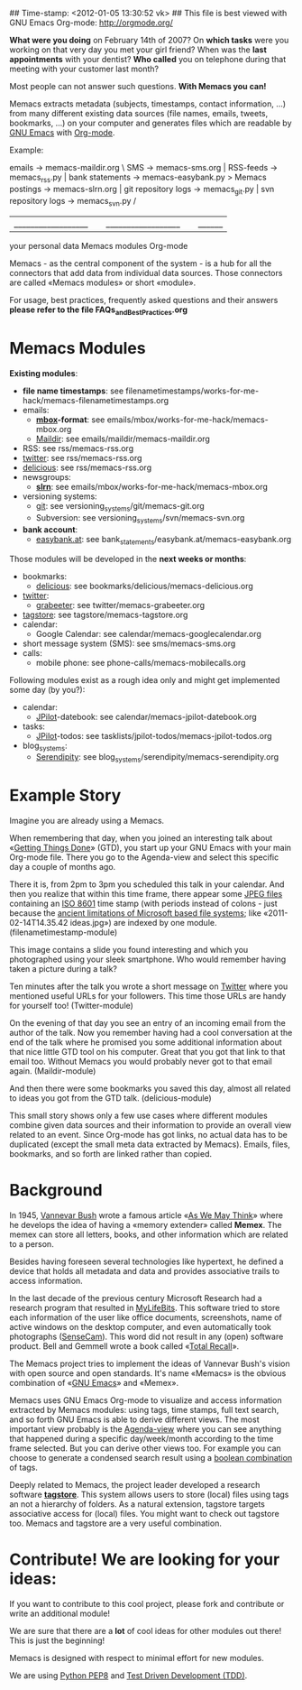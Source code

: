 ## Time-stamp: <2012-01-05 13:30:52 vk>
## This file is best viewed with GNU Emacs Org-mode: http://orgmode.org/

*What were you doing* on February 14th of 2007? On *which tasks* were
you working on that very day you met your girl friend? When was the
*last appointments* with your dentist? *Who called* you on telephone
during that meeting with your customer last month?

Most people can not answer such questions. *With Memacs you can!*

Memacs extracts metadata (subjects, timestamps, contact information,
...) from many different existing data sources (file names, emails,
tweets, bookmarks, ...) on your computer and generates files which are
readable by [[http://en.wikipedia.org/wiki/Emacs][GNU Emacs]] with [[http://orgmode.org][Org-mode]].

Example:

    emails              -> memacs-maildir.org \ 
    SMS                 -> memacs-sms.org      |
    RSS-feeds           -> memacs_rss.py       |
    bank statements     -> memacs-easybank.py   >  Memacs
    postings            -> memacs-slrn.org     |
    git repository logs -> memacs_git.py       |
    svn repository logs -> memacs_svn.py      /
    |__________________|  |__________________|    |______|
     your personal data      Memacs modules       Org-mode

Memacs - as the central component of the system - is a hub for all the
connectors that add data from individual data sources. Those connectors
are called «Memacs modules» or short «module».

For usage, best practices, frequently asked questions and their answers
*please refer to the file FAQs_and_Best_Practices.org*


* Memacs Modules

*Existing modules*:

- *file name timestamps*: see filenametimestamps/works-for-me-hack/memacs-filenametimestamps.org
- emails:
  - *[[http://en.wikipedia.org/wiki/Mbox][mbox]]-format*: see emails/mbox/works-for-me-hack/memacs-mbox.org
  - [[http://en.wikipedia.org/wiki/Maildir][Maildir]]: see emails/maildir/memacs-maildir.org
- RSS: see rss/memacs-rss.org
- [[http://Twitter.com][twitter]]: see rss/memacs-rss.org
- [[http://delicious.com][delicious]]: see rss/memacs-rss.org
- newsgroups:
  - *[[http://en.wikipedia.org/wiki/Slrn][slrn]]*: see emails/mbox/works-for-me-hack/memacs-mbox.org
- versioning systems:
  - [[http://en.wikipedia.org/wiki/Git_(software)][git]]: see versioning_systems/git/memacs-git.org
  - Subversion: see versioning_systems/svn/memacs-svn.org
- *bank account*:
  - [[http://www.easybank.at][easybank.at]]: see bank_statements/easybank.at/memacs-easybank.org

Those modules will be developed in the *next weeks or months*:

- bookmarks:
  - [[http://delicious.com][delicious]]: see bookmarks/delicious/memacs-delicious.org
- [[http://Twitter.com][twitter]]:
  - [[http://grabeeter.tugraz.at/][grabeeter]]: see twitter/memacs-grabeeter.org
- [[http://tagstore.org][tagstore]]: see tagstore/memacs-tagstore.org
- calendar:
  - Google Calendar: see calendar/memacs-googlecalendar.org
- short message system (SMS): see sms/memacs-sms.org
- calls:
  - mobile phone: see phone-calls/memacs-mobilecalls.org

Following modules exist as a rough idea only and might get implemented
some day (by you?):

- calendar:
  - [[http://www.jpilot.org/][JPilot]]-datebook: see calendar/memacs-jpilot-datebook.org
- tasks:
  - [[http://www.jpilot.org/][JPilot]]-todos: see tasklists/jpilot-todos/memacs-jpilot-todos.org
- blog_systems:
  - [[http://en.wikipedia.org/wiki/Serendipity_(weblog_software)][Serendipity]]: see blog_systems/serendipity/memacs-serendipity.org


* Example Story

Imagine you are already using a Memacs.

When remembering that day, when you joined an interesting talk about
«[[http://en.wikipedia.org/wiki/Getting_Things_Done][Getting Things Done]]» (GTD), you start up your GNU Emacs with your main
Org-mode file. There you go to the Agenda-view and select this
specific day a couple of months ago.

There it is, from 2pm to 3pm you scheduled this talk in your
calendar. And then you realize that within this time frame, there
appear some [[http://en.wikipedia.org/wiki/Jpeg][JPEG files]] containing an [[http://www.cl.cam.ac.uk/~mgk25/iso-time.html][ISO 8601]] time stamp (with periods
instead of colons - just because the [[http://msdn.microsoft.com/en-us/library/aa365247(v%3Dvs.85).aspx#naming_conventions][ancient limitations of Microsoft
based file systems]]; like «2011-02-14T14.35.42 ideas.jpg») are indexed
by one module. (filenametimestamp-module)

This image contains a slide you found interesting and which you
photographed using your sleek smartphone. Who would remember having
taken a picture during a talk?

Ten minutes after the talk you wrote a short message on [[http://Titter.com][Twitter]] where
you mentioned useful URLs for your followers. This time those URLs are
handy for yourself too! (Twitter-module)

On the evening of that day you see an entry of an incoming email from
the author of the talk. Now you remember having had a cool
conversation at the end of the talk where he promised you some
additional information about that nice little GTD tool on his
computer. Great that you got that link to that email too. Without
Memacs you would probably never got to that email
again. (Maildir-module)

And then there were some bookmarks you saved this day, almost all
related to ideas you got from the GTD talk. (delicious-module)

This small story shows only a few use cases where different modules
combine given data sources and their information to provide an overall
view related to an event. Since Org-mode has got links, no actual data
has to be duplicated (except the small meta data extracted by
Memacs). Emails, files, bookmarks, and so forth are linked rather than
copied.

* Background

In 1945, [[http://en.wikipedia.org/wiki/Vannevar_Bush][Vannevar Bush]] wrote a famous article «[[http://en.wikipedia.org/wiki/As_We_May_Think][As We May Think]]» where
he develops the idea of having a «memory extender» called *Memex*. The
memex can store all letters, books, and other information which are
related to a person.

Besides having foreseen several technologies like hypertext, he
defined a device that holds all metadata and data and provides
associative trails to access information.

In the last decade of the previous century Microsoft Research had a
research program that resulted in [[http://en.wikipedia.org/wiki/MyLifeBits][MyLifeBits]]. This software tried to
store each information of the user like office documents, screenshots,
name of active windows on the desktop computer, and even automatically
took photographs ([[http://en.wikipedia.org/wiki/Sensecam][SenseCam]]). This word did not result in any (open)
software product. Bell and Gemmell wrote a book called «[[http://www.amazon.de/gp/product/0525951342/ref%3Das_li_ss_tl?ie%3DUTF8&tag%3Dkarlssuder-21&linkCode%3Das2&camp%3D1638&creative%3D19454&creativeASIN%3D0525951342][Total Recall]]».

The Memacs project tries to implement the ideas of Vannevar Bush's
vision with open source and open standards. It's name «Memacs» is the
obvious combination of «[[http://www.gnu.org/software/emacs/][GNU Emacs]]» and «Memex».

Memacs uses GNU Emacs Org-mode to visualize and access information
extracted by Memacs modules: using tags, time stamps, full text
search, and so forth GNU Emacs is able to derive different
views. The most important view probably is the [[http://orgmode.org/org.html#Agenda-Views][Agenda-view]] where you
can see anything that happened during a specific day/week/month
according to the time frame selected. But you can derive other views
too. For example you can choose to generate a condensed search result
using a [[http://en.wikipedia.org/wiki/Boolean_algebra_(logic)][boolean combination]] of tags.

Deeply related to Memacs, the project leader developed a research
software *[[http://tagstore.org][tagstore]]*. This system allows users to store (local) files
using tags an not a hierarchy of folders. As a natural extension,
tagstore targets associative access for (local) files. You might want
to check out tagstore too. Memacs and tagstore are a very useful
combination.


* Contribute! We are looking for your ideas:

If you want to contribute to this cool project, please fork and
contribute or write an additional module!

We are sure that there are a *lot* of cool ideas for other modules out
there! This is just the beginning!

Memacs is designed with respect to minimal effort for new modules.

We are using [[http://www.python.org/dev/peps/pep-0008/][Python PEP8]] and [[http://en.wikipedia.org/wiki/Test-driven_development][Test Driven Development (TDD)]].
